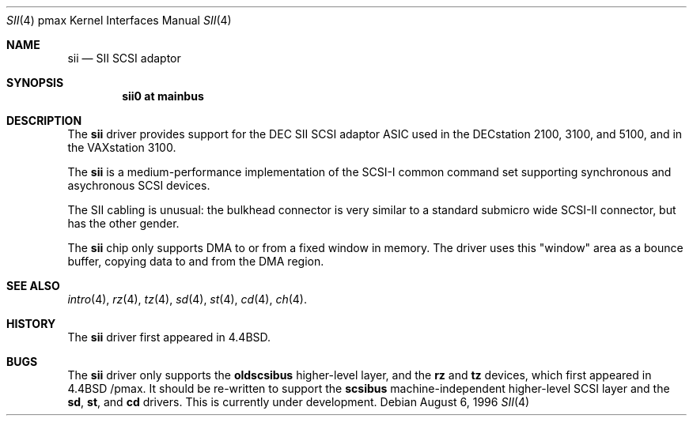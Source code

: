 .\"
.\" Copyright (c) 1996 Jonathan Stone.
.\" All rights reserved.
.\"
.\" Redistribution and use in source and binary forms, with or without
.\" modification, are permitted provided that the following conditions
.\" are met:
.\" 1. Redistributions of source code must retain the above copyright
.\"    notice, this list of conditions and the following disclaimer.
.\" 2. Redistributions in binary form must reproduce the above copyright
.\"    notice, this list of conditions and the following disclaimer in the
.\"    documentation and/or other materials provided with the distribution.
.\" 3. All advertising materials mentioning features or use of this software
.\"    must display the following acknowledgement:
.\"      This product includes software developed by Jonathan Stone.
.\" 3. The name of the author may not be used to endorse or promote products
.\"    derived from this software without specific prior written permission
.\"
.\" THIS SOFTWARE IS PROVIDED BY THE AUTHOR ``AS IS'' AND ANY EXPRESS OR
.\" IMPLIED WARRANTIES, INCLUDING, BUT NOT LIMITED TO, THE IMPLIED WARRANTIES
.\" OF MERCHANTABILITY AND FITNESS FOR A PARTICULAR PURPOSE ARE DISCLAIMED.
.\" IN NO EVENT SHALL THE AUTHOR BE LIABLE FOR ANY DIRECT, INDIRECT,
.\" INCIDENTAL, SPECIAL, EXEMPLARY, OR CONSEQUENTIAL DAMAGES (INCLUDING, BUT
.\" NOT LIMITED TO, PROCUREMENT OF SUBSTITUTE GOODS OR SERVICES; LOSS OF USE,
.\" DATA, OR PROFITS; OR BUSINESS INTERRUPTION) HOWEVER CAUSED AND ON ANY
.\" THEORY OF LIABILITY, WHETHER IN CONTRACT, STRICT LIABILITY, OR TORT
.\" (INCLUDING NEGLIGENCE OR OTHERWISE) ARISING IN ANY WAY OUT OF THE USE OF
.\" THIS SOFTWARE, EVEN IF ADVISED OF THE POSSIBILITY OF SUCH DAMAGE.
.\"
.\"	$NetBSD: sii.4,v 1.4 1999/03/16 01:19:22 garbled Exp $
.\"
.Dd August 6, 1996
.Dt SII 4 pmax
.Os
.Sh NAME
.Nm sii
.Nd
SII SCSI adaptor
.Sh SYNOPSIS
.Cd "sii0 at mainbus"
.Sh DESCRIPTION
The
.Nm
driver provides support for the
.Tn DEC
SII SCSI adaptor ASIC used in
the DECstation 2100, 3100, and 5100, and in the VAXstation 3100.
.Pp
The
.Nm
is a medium-performance implementation of the SCSI-I common command set
supporting synchronous and asychronous SCSI devices.
.Pp
The SII cabling is unusual: the bulkhead connector is very similar
to a standard submicro wide SCSI-II connector, but has the other gender.
.Pp
The
.Nm
chip only supports DMA to or from a fixed window in memory.
The driver uses this "window" area as a bounce buffer, copying data
to and from the DMA region.
.Sh SEE ALSO
.Xr intro 4 ,
.Xr rz 4 ,
.Xr tz 4 ,
.Xr sd 4 ,
.Xr st 4 ,
.Xr cd 4 ,
.Xr ch 4 .
.Sh HISTORY
The
.Nm
driver first appeared in
.Bx 4.4 .
.Sh BUGS
The
.Nm
driver only supports the
.Nm oldscsibus
higher-level layer, and the
.Nm rz
and
.Nm tz
devices, which first appeared in 
.Bx 4.4 /pmax.
It should be re-written to support the
.Nm scsibus
machine-independent higher-level SCSI layer and the
.Nm sd ,
.Nm st ,
and
.Nm cd
drivers.
This is
.Ud .
